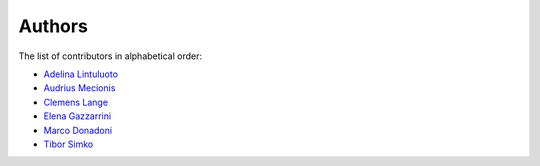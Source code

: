 Authors
=======

The list of contributors in alphabetical order:

- `Adelina Lintuluoto <https://orcid.org/0000-0002-0726-1452>`_
- `Audrius Mecionis <https://orcid.org/0000-0002-3759-1663>`_
- `Clemens Lange <https://orcid.org/0000-0002-3632-3157>`_
- `Elena Gazzarrini <https://orcid.org/0000-0001-5772-5166>`_
- `Marco Donadoni <https://orcid.org/0000-0003-2922-5505>`_
- `Tibor Simko <https://orcid.org/0000-0001-7202-5803>`_
